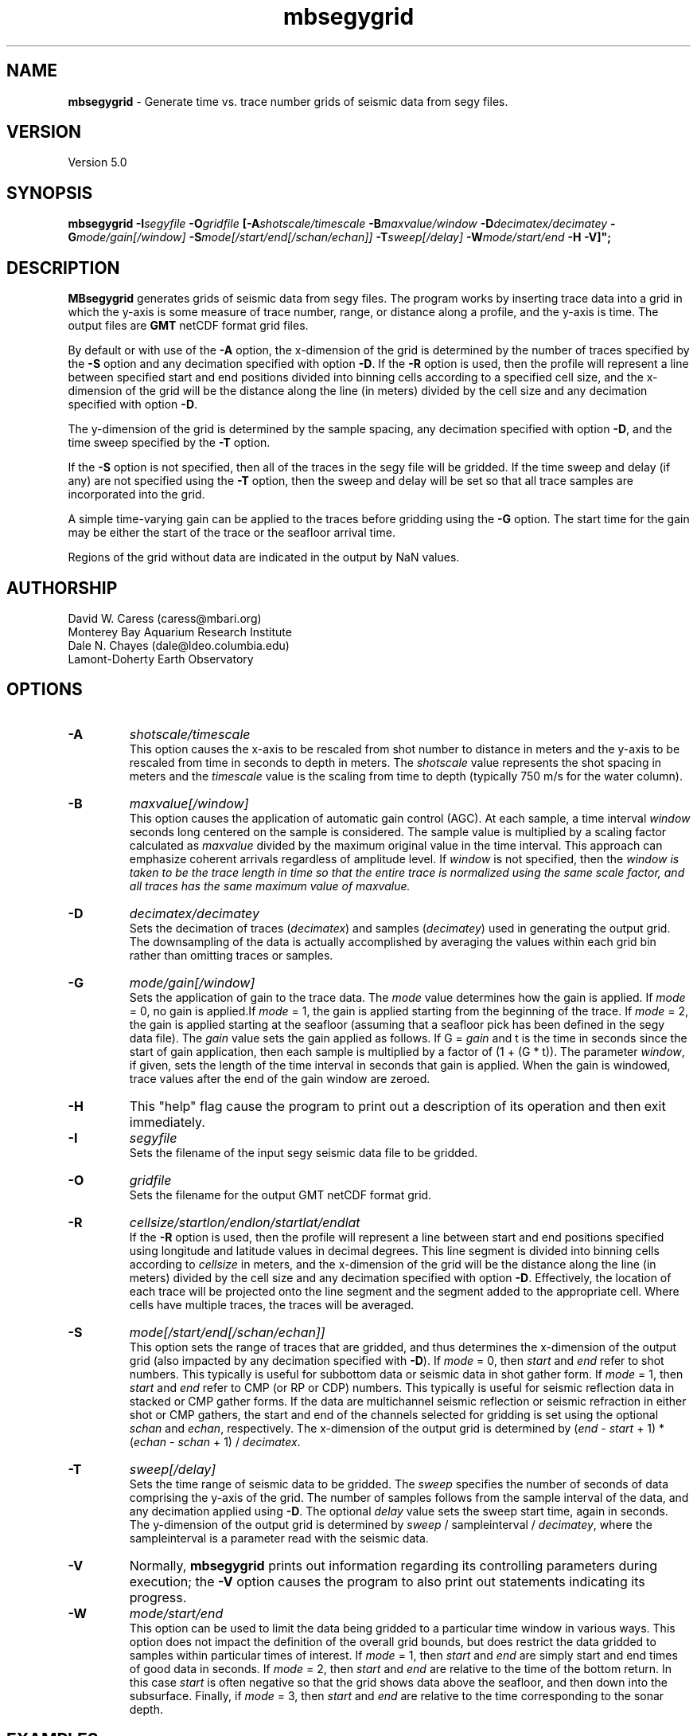 .TH mbsegygrid 1 "3 June 2013" "MB-System 5.0" "MB-System 5.0"
.SH NAME
\fBmbsegygrid\fP - Generate time vs. trace number grids of seismic data from segy files.

.SH VERSION
Version 5.0

.SH SYNOPSIS
\fBmbsegygrid\fP \fB-I\fIsegyfile\fP \fB-O\fIgridfile\fP
[\fB-A\fIshotscale/timescale\fP \fB-B\fImaxvalue/window\fP \fB-D\fIdecimatex/decimatey\fP
\fB-G\fImode/gain[/window]\fP
\fB-S\fImode[/start/end[/schan/echan]]\fP \fB-T\fIsweep[/delay]\fP
\fB-W\fImode/start/end\fP \fB-H \fB-V\fP]";

.SH DESCRIPTION
\fBMBsegygrid\fP generates grids of seismic data from segy files.
The program works by inserting trace data into a grid in
which the y-axis is some measure of trace number, range, or distance
along a profile, and the y-axis is time. The output files are \fBGMT\fP netCDF
format grid files.

By default or with use of the \fB-A\fP option, the x-dimension of
the grid is determined by the number of traces specified
by the \fB-S\fP option and any decimation specified with option \fB-D\fP.
If the \fB-R\fP option is used, then the profile will represent a line between
specified start and end positions divided into binning cells according to a specified
cell size, and the x-dimension of the grid will be the distance along the
line (in meters) divided by the cell size and any decimation specified with
option \fB-D\fP.

The y-dimension of the grid is determined by the sample spacing, any decimation
specified with option \fB-D\fP, and the time sweep specified by the  \fB-T\fP
option.

If the \fB-S\fP option is not specified, then all of the traces in the segy file
will be gridded. If the time sweep and delay (if any) are not specified using
the \fB-T\fP option, then the sweep and delay will be set so that all trace samples
are incorporated into the grid.

A simple time-varying gain can be applied to the traces before gridding using
the \fB-G\fP option. The start time for the gain may be either the start
of the trace or the seafloor arrival time.

Regions of the grid without data are indicated in the output by NaN values.

.SH AUTHORSHIP
David W. Caress (caress@mbari.org)
.br
  Monterey Bay Aquarium Research Institute
.br
Dale N. Chayes (dale@ldeo.columbia.edu)
.br
  Lamont-Doherty Earth Observatory

.SH OPTIONS
.TP
.B \-A
\fIshotscale/timescale\fP
.br
This option causes the x-axis to be rescaled from shot number to distance in meters
and the y-axis to be rescaled from time in seconds to depth in meters.
The \fIshotscale\fP value represents the shot spacing in meters and the
\fItimescale\fP value is the scaling from time to depth (typically 750 m/s
for the water column).
.TP
.B \-B
\fImaxvalue[/window]\fP
.br
This option causes the application of automatic gain control (AGC). At each sample, a time interval
\fIwindow\fP seconds long centered on the sample is considered. The sample value is multiplied
by a scaling factor calculated as \fImaxvalue\fP divided by the maximum original value in the
time interval. This approach can emphasize coherent arrivals regardless of amplitude level. If
\fIwindow\fP is not specified, then the \fIwindow is taken to be the trace length in time so that
the entire trace is normalized using the same scale factor, and all traces has the same maximum
value of \fImaxvalue\fP.
.TP
.B \-D
\fIdecimatex/decimatey\fP
.br
Sets the decimation of traces (\fIdecimatex\fP) and samples (\fIdecimatey\fP) used in
generating the output grid. The downsampling of the data is actually accomplished by averaging
the values within each grid bin rather than omitting traces or samples.
.TP
.B \-G
\fImode/gain[/window]\fP
.br
Sets the application of gain to the trace data. The \fImode\fP value determines how
the gain is applied. If \fImode\fP = 0, no gain is applied.If \fImode\fP = 1,
the gain is applied starting from the beginning of the trace. If  \fImode\fP = 2,
the gain is applied starting at the seafloor (assuming that a seafloor pick has
been defined in the segy data file). The \fIgain\fP value sets the gain applied
as follows. If G = \fIgain\fP and t is the time in seconds since the start of
gain application, then each sample is multiplied by a factor of (1 + (G * t)).
The parameter \fIwindow\fP, if given, sets the length of the time interval
in seconds that gain is applied. When the gain is windowed, trace values after
the end of the gain window are zeroed.
.TP
.B \-H
This "help" flag cause the program to print out a description
of its operation and then exit immediately.
.TP
.B \-I
\fIsegyfile\fP
.br
Sets the filename of the input segy seismic data file to be gridded.
.TP
.B \-O
\fIgridfile\fP
.br
Sets the filename for the output GMT netCDF format grid.
.TP
.B \-R
\fIcellsize/startlon/endlon/startlat/endlat\fP
.br
If the \fB-R\fP option is used, then the profile will represent a line between
start and end positions specified using longitude and latitude values in
decimal degrees. This line segment is divided into binning cells according to
\fIcellsize\fP in meters, and the x-dimension of the grid will be the distance along the
line (in meters) divided by the cell size and any decimation specified with
option \fB-D\fP. Effectively, the location of each trace will be projected onto the line
segment and the segment added to the appropriate cell. Where cells have multiple traces,
the traces will be averaged.
.TP
.B \-S
\fImode[/start/end[/schan/echan]]\fP
.br
This option sets the range of traces that are gridded, and thus determines
the x-dimension of the output grid (also impacted by any decimation
specified with \fB-D\fP). If \fImode\fP = 0, then \fIstart\fP and \fIend\fP
refer to shot numbers. This typically is useful for subbottom data or seismic
data in shot gather form. If \fImode\fP = 1, then \fIstart\fP and \fIend\fP
refer to CMP (or RP or CDP) numbers. This typically is useful for seismic
reflection data in stacked or CMP gather forms. If the data are multichannel
seismic reflection or seismic refraction in either shot or CMP gathers, the
start and end of the channels selected for gridding is set using the optional \fIschan\fP
and \fIechan\fP, respectively. The x-dimension of the output grid is determined by
(\fIend\fP - \fIstart\fP + 1) * (\fIechan\fP - \fIschan\fP + 1) / \fIdecimatex\fP.
.TP
.B \-T
\fIsweep[/delay]\fP
.br
Sets the time range of seismic data to be gridded. The \fIsweep\fP specifies
the number of seconds of data comprising the y-axis of the grid. The number of
samples follows from the sample interval of the data, and any decimation
applied using \fB-D\fP. The optional \fIdelay\fP value sets the sweep
start time, again in seconds.
The y-dimension of the output grid is determined by
\fIsweep\fP / sampleinterval / \fIdecimatey\fP, where the sampleinterval is
a parameter read with the seismic data.
.TP
.B \-V
Normally, \fBmbsegygrid\fP prints out information regarding its
controlling parameters during execution; the
\fB-V\fP option causes the program to also print out statements
indicating its progress.
.TP
.B \-W
\fImode/start/end\fP
.br
This option can be used to limit the data being gridded to a particular time
window in various ways. This option does not impact the definition of the overall
grid bounds, but does restrict the data gridded to samples within particular times
of interest. If \fImode\fP = 1, then \fIstart\fP and \fIend\fP are simply start and end
times of good data in seconds. If \fImode\fP = 2, then \fIstart\fP and \fIend\fP are relative to
the time of the bottom return. In this case \fIstart\fP is often negative so that the
grid shows data above the seafloor, and then down into the subsurface. Finally, if \fImode\fP = 3,
then \fIstart\fP and \fIend\fP are relative to the time corresponding to the sonar
depth.

.SH EXAMPLES
Suppose that we have a Reson 7k format file (format 88) called 20040722_152111.s7k
that contains subbottom profiler data. Further suppose that we
have used \fBmbextractsegy\fP to extract the subbottom profiler data
into a segy format file called 20040722_152111.s7k.segy. \fBMBextractsegy\fP
also generates a "sinf" file containing statistics about the data in the segy
file. In this case, the contents of the sinf file 20040722_152111.s7k.segy.sinf are:
 	SEGY Data File:      20040722_152111.s7k.segy

 	File Header Info:
 	  Channels:                          1
 	  Auxiliary Channels:                0
 	  Sample Interval (usec):           64
 	  Number of Samples in Trace:     8330
 	  Trace length (sec):         0.533120
 	  Data Format:                IEEE 32 bit integer
 	  CDP Fold:                          0

 	Data Totals:
 	  Number of Traces:               2527
 	  Min Max Delta:
 	    Shot number:                    56     2582     2527
 	    Shot trace:                      1        1        1
 	    RP number:                      56     2582     2527
 	    RP trace:                        1        1        1
 	    Delay (sec):              0.000000 0.000000 0.000000
 	    Range (m):                0.000000 0.000000 0.000000
 	    Receiver Elevation (m):   -224.030000 -2.860000 -221.170000
 	    Source Elevation (m):     -224.030000 -2.860000 -221.170000
 	    Source Depth (m):         2.860000 224.030000 -221.170000
 	    Receiver Water Depth (m): 51.510000 487.670000 -436.160000
 	    Source Water Depth (m):   51.510000 487.670000 -436.160000

 	Navigation Totals:

 	  Start of Data:
 	    Time:  07 22 2004 15:20:37.029000  JD204
 	    Lon: -121.8573     Lat:   36.7755

 	  End of Data:
 	    Time:  07 22 2004 15:44:15.438000  JD204
 	    Lon: -121.8572     Lat:   36.7952

 	Limits:
 	  Minimum Longitude:    -121.8574   Maximum Longitude:    -121.8572
 	  Minimum Latitude:       36.7755   Maximum Latitude:       36.7952

In order to generate a time vs. trace number grid of all traces in the
segy file, with a column for each trace and a row for each time sample,
one can simply invoke \fBmbsegygrid\fP without specifying a range of
desired traces or the desired time sweep. The program automatically sizes
the grid to include all traces and samples, taking into account trace start
delays if necessary. The root of the output grid filename is specified with
the \fB-O\fP option; if "SubbottomGrid" is specified then the output
grid will be named SubbottomGrid.grd. The command is:
 	mbsegygrid -I 20040722_152111.s7k.segy \
 		-O SubbottomGrid
.br
and the output to the terminal looks like:

 	MBsegygrid Parameters:
 	Input segy file:         20040722_152111.s7k.segy
 	Output fileroot:         SubbottomGrid
 	Input Parameters:
 	     trace mode:         1
 	     trace start:        56
 	     trace end:          2582
 	     channel start:      1
 	     channel end:        1
 	     trace decimation:   1
 	     time sweep:         0.533120 seconds
 	     time delay:         0.000000 seconds
 	     sample interval:    0.000064 seconds
 	     sample decimation:  1
 	     window mode:        0
 	     window start:       0.000000 seconds
 	     window end:         0.000000 seconds
 	     gain mode:          0
 	     gain:               0.000000
 	Output Parameters:
 	     grid filename:      SubbottomGrid.grd
 	     x grid dimension:   2527
 	     y grid dimension:   8331
 	     grid xmin:          55.500000
 	     grid xmax:          2582.500000
 	     grid ymin:          -0.533152
 	     grid ymax:          0.000032
 	     NaN values used to flag regions with no data
 	PROCESS read:0 position:0 rp:56 channel:1 2004/204 15:20:37.029 samples:8330 interval:64 usec minmax: 0.000000 2425.784912
 	PROCESS read:25 position:25 rp:81 channel:1 2004/204 15:20:51.068 samples:8330 interval:64 usec minmax: 0.000000 3832.087402
 	PROCESS read:50 position:50 rp:106 channel:1 2004/204 15:21:05.106 samples:8330 interval:64 usec minmax: 0.000000 1590.149658
 	....................
 	PROCESS read:2475 position:2475 rp:2531 channel:1 2004/204 15:43:46.800 samples:8330 interval:64 usec minmax: 0.000000 991.466064
 	PROCESS read:2500 position:2500 rp:2556 channel:1 2004/204 15:44:00.838 samples:8330 interval:64 usec minmax: 0.000000 838.286926
 	PROCESS read:2525 position:2525 rp:2581 channel:1 2004/204 15:44:14.877 samples:8330 interval:64 usec minmax: 0.000000 985.870667

 	--------------

 	Plot generation shellscript <SubbottomGrid.grd.cmd> created.

 	Instructions:
 	  Execute <SubbottomGrid.grd.cmd> to generate Postscript plot <SubbottomGrid.grd.ps>.
 	  Executing <SubbottomGrid.grd.cmd> also invokes gv to view the plot on the screen.

 	--------------

The size of the the output grid can be checked using the \fBGMT\fP program
\fBgrdinfo\fP. The results of the command:
 	grdinfo SubbottomGrid.grd
.br
look like:
 	SubbottomGrid.grd: Title: Seismic Grid from 20040722_152111.s7k.segy
 	SubbottomGrid.grd: Command:
 	SubbottomGrid.grd: Remark:
 	        Projection: SeismicProfile
 	        Grid created by MBsegygrid
 	        MB-system Version 5.0.4
 	        Run by <caress> on <hess> at <Thu Sep 23 16:24:39 2004>
 	SubbottomGrid.grd: Pixel node registration used
 	SubbottomGrid.grd: grdfile format # 0
 	SubbottomGrid.grd: x_min: 55.5 x_max: 2582.5 x_inc: 1 units: Trace Number nx: 2527
 	SubbottomGrid.grd: y_min: -0.533152 y_max: 3.2e-05 y_inc: 6.4e-05 units: Time (seconds) ny: 8331
 	SubbottomGrid.grd: z_min: 0 z_max: 2623.34 units: Trace Signal
 	SubbottomGrid.grd: scale_factor: 1 add_offset: 0

\fBMBsegygrid\fP also uses the macro \fBmbm_grdplot\fP to generate a shellscript
called SubbottomGrid.grd.cmd that, when executed, will use \fBGMT\fP commands
to generate a Postscript plot of the grid.

In order to generate a grid of a subset of the subbottom data (for instance,
shots 1500 - 2000 and the time sweep from 0.25 to 0.35 seconds), use the \fB-S\fP
and \fB-T\fP options:
 	mbsegygrid -I 20040722_152111.s7k.segy \
 		-O SubbottomGrid2 \
 		-S0/1500/2000 -T0.1/0.25
.br
This time the \fBgrdinfo\fP output looks like:
 	SubbottomGrid2.grd: Title: Seismic Grid from 20040722_152111.s7k.segy
 	SubbottomGrid2.grd: Command:
 	SubbottomGrid2.grd: Remark:
 	        Projection: SeismicProfile
 	        Grid created by MBsegygrid
 	        MB-system Version 5.0.4
 	        Run by <caress> on <hess> at <Thu Sep 23 16:40:34 2004>
 	SubbottomGrid2.grd: Pixel node registration used
 	SubbottomGrid2.grd: grdfile format # 0
 	SubbottomGrid2.grd: x_min: 1499.5 x_max: 2000.5 x_inc: 1 units: Trace Number nx: 501
 	SubbottomGrid2.grd: y_min: -0.35 y_max: -0.249968 y_inc: 6.4e-05 units: Time (seconds) ny: 1563
 	SubbottomGrid2.grd: z_min: 0 z_max: 558.42 units: Trace Signal
 	SubbottomGrid2.grd: scale_factor: 1 add_offset: 0

.SH SEE ALSO
\fBmbsystem\fP(l), \fBmbm_grdplot\fP(l), \fBmbmosaic\fP(l), \fBmbm_grid\fP(l)

.SH BUGS
This tool isn't close to being complete...
